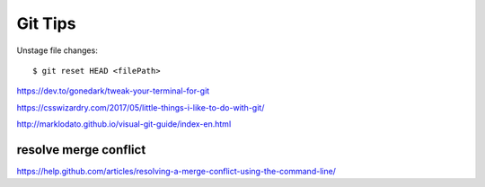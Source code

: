 Git Tips
==========

Unstage file changes::

	$ git reset HEAD <filePath>


https://dev.to/gonedark/tweak-your-terminal-for-git

https://csswizardry.com/2017/05/little-things-i-like-to-do-with-git/

http://marklodato.github.io/visual-git-guide/index-en.html

resolve merge conflict
-----------------------
https://help.github.com/articles/resolving-a-merge-conflict-using-the-command-line/

